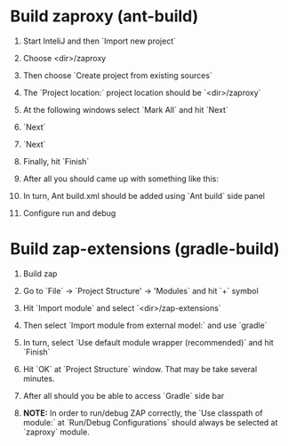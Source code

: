 #+BEGIN_COMMENT
.. title: Build ZAP with InteliJ
.. slug: build-zap-with-intelij
.. date: 2019-05-16 15:23:12 UTC+03:00
.. tags: zap-extension, guides
.. category: 
.. link: 
.. description: 
.. type: text

#+END_COMMENT

* Build zaproxy (ant-build) 
  1) Start InteliJ and then `Import new project` 
     #+ATTR_HTML:  :align center 
     [[../../images/build-zap-extension-with-intelij/step_1.png]]  

  2) Choose <dir>/zaproxy

     [[../../images/build-zap-extension-with-intelij/step_2.png]]

  3) Then choose `Create project from existing sources`
     #+ATTR_HTML: :width 600 height 400
     [[../../images/build-zap-extension-with-intelij/step_3.png]]

  4) The `Project location:` project location should be `<dir>/zaproxy`

     #+ATTR_HTML: :width 600 height 400
     [[../../images/build-zap-extension-with-intelij/step_4.png]]

  5) At the following windows select `Mark All` and hit `Next`

  6) `Next`
     #+ATTR_HTML: :width 600 height 400
     [[../../images/build-zap-extension-with-intelij/step_7.png]]

  7) `Next`
     #+ATTR_HTML: :width 600 height 400
     [[../../images/build-zap-extension-with-intelij/step_8.png]]

  8) Finally, hit `Finish`
     #+ATTR_HTML: :width 600 height 400
     [[../../images/build-zap-extension-with-intelij/step_9.png]]
     
  9) After all you should came up with something like this:

     [[../../images/build-zap-extension-with-intelij/step_10.png]]

  10) In turn, Ant build.xml should be added using `Ant build` side panel
      #+ATTR_HTML: :width 600 height 400
      [[../../images/build-zap-extension-with-intelij/step_11.png]]

  11) Configure run and debug 
      #+ATTR_HTML: :width 600 height 400
      [[../../images/build-zap-extension-with-intelij/step_12.png]]
     
* Build zap-extensions (gradle-build)

  1) Build zap
  2) Go to `File` -> `Project Structure' -> 'Modules` and hit `+` symbol
     #+ATTR_HTML: :width 600 height 400
     [[../../images/build-zap-extension-with-intelij/step_ext_2.png]]
  3) Hit `Import module` and select `<dir>/zap-extensions`
  4) Then select `Import module from external model:` and use `gradle`
      #+ATTR_HTML: :width 600 height 400
     [[../../images/build-zap-extension-with-intelij/step_ext_4.png]]

  5) In turn, select `Use default module wrapper (recommended)` and hit `Finish` 
     #+ATTR_HTML: :width 600 height 400
     [[../../images/build-zap-extension-with-intelij/step_ext_5.png]]

  6) Hit `OK` at `Project Structure` window. That may be take several minutes.

  7) After all should you be able to access `Gradle` side bar

     [[../../images/build-zap-extension-with-intelij/step_ext_7.png]]

  8) **NOTE:** In order to run/debug ZAP correctly, the `Use classpath of module:` at `Run/Debug Configurations` should always be selected at `zaproxy` module.
     #+ATTR_HTML: :width 600 height 400
     [[../../images/build-zap-extension-with-intelij/step_ext_8.png]]
     
 

